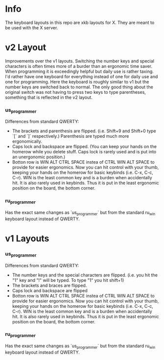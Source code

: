 * Info
The keyboard layouts in this repo are xkb layouts for X. They are meant to be
used with the X server.

* v2 Layout
Improvements over the v1 layouts. Switching the number keys and special
characters is often times more of a burder than an ergonomic time saver. When
programming it is exceedingly helpful but daily use is rather taxing. I'd rather
have one keyboard for everything instead of one for daily use and one for
programming. Here the keyboard is roughly similar to v1 but the number keys are
switched back to normal. The only good thing about the original switch was not
having to press two keys to type parentheses, something that is reflected in the
v2 layout.
*** us_programmer
Differences from standard QWERTY:
- The brackets and parenthesis are flipped. (i.e. Shift+9 and Shift+0 type `[`
  and `]` respectively.) Parenthesis are typed much more ergonomically.
- Caps lock and backspace are flipped. (You can keep your hands on the homerow
  while you delete stuff. Caps lock is rarely used and is put into an
  unergonomic position.)
- Botton row is WIN ALT CTRL SPACE instea of CTRL WIN ALT SPACE to provide for
  easier ergonomics. Now you can hit control with your thumb, keeping your hands
  on the homerow for basic keybinds (i.e. C-x, C-c, C-r). WIN is the least
  common key and is a burden when accidentally hit. It is also rarely used in
  keybinds. Thus it is put in the least ergonomic position on the board, the
  bottom corner.
*** ru_programmer
Has the exact same changes as `us_programmer` but from the standard ru_win
keyboard layout instead of QWERTY.


* v1 Layouts
*** us_programmer
Differences from standard QWERTY:
- The number keys and the special characters are flipped. (i.e. you hit the "1"
  key and "!" will be typed. To type "1" you hit shift+1)
- The brackets and braces are flipped.
- Caps lock and backspace are flipped
- Botton row is WIN ALT CTRL SPACE instea of CTRL WIN ALT SPACE to provide for
  easier ergonomics. Now you can hit control with your thumb, keeping your hands
  on the homerow for basic keybinds (i.e. C-x, C-c, C-r). WIN is the least
  common key and is a burden when accidentally hit. It is also rarely used in
  keybinds. Thus it is put in the least ergonomic position on the board, the
  bottom corner.
*** ru_programmer
Has the exact same changes as `us_programmer` but from the standard ru_win
keyboard layout instead of QWERTY.
